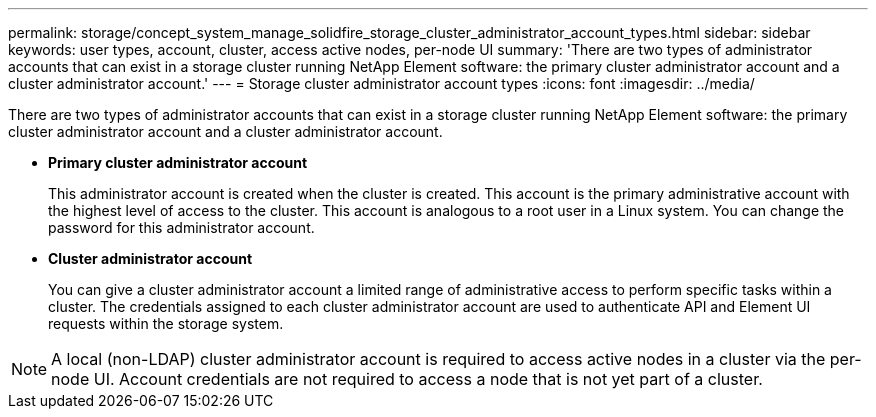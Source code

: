 ---
permalink: storage/concept_system_manage_solidfire_storage_cluster_administrator_account_types.html
sidebar: sidebar
keywords: user types, account, cluster, access active nodes, per-node UI
summary: 'There are two types of administrator accounts that can exist in a storage cluster running NetApp Element software: the primary cluster administrator account and a cluster administrator account.'
---
= Storage cluster administrator account types
:icons: font
:imagesdir: ../media/

[.lead]
There are two types of administrator accounts that can exist in a storage cluster running NetApp Element software: the primary cluster administrator account and a cluster administrator account.

* *Primary cluster administrator account*
+
This administrator account is created when the cluster is created. This account is the primary administrative account with the highest level of access to the cluster. This account is analogous to a root user in a Linux system. You can change the password for this administrator account.

* *Cluster administrator account*
+
You can give a cluster administrator account a limited range of administrative access to perform specific tasks within a cluster. The credentials assigned to each cluster administrator account are used to authenticate API and Element UI requests within the storage system.

NOTE: A local (non-LDAP) cluster administrator account is required to access active nodes in a cluster via the per-node UI. Account credentials are not required to access a node that is not yet part of a cluster.
